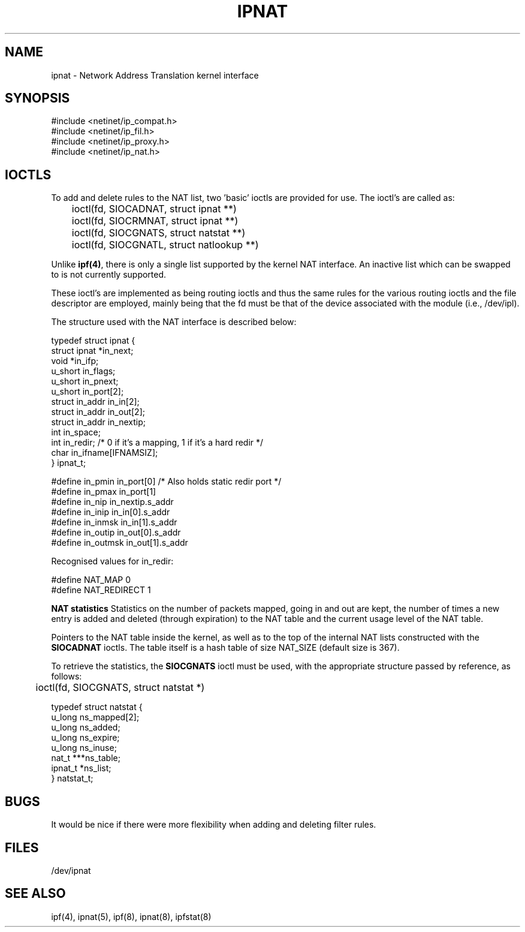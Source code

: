 .\" $FreeBSD: releng/10.1/contrib/ipfilter/man/ipnat.4 255332 2013-09-06 23:11:19Z cy $
.TH IPNAT 4
.SH NAME
ipnat \- Network Address Translation kernel interface
.SH SYNOPSIS
#include <netinet/ip_compat.h>
.br
#include <netinet/ip_fil.h>
.br
#include <netinet/ip_proxy.h>
.br
#include <netinet/ip_nat.h>
.SH IOCTLS
.PP
To add and delete rules to the NAT list, two 'basic' ioctls are provided
for use.  The ioctl's are called as:
.LP
.nf
	ioctl(fd, SIOCADNAT, struct ipnat **)
	ioctl(fd, SIOCRMNAT, struct ipnat **)
	ioctl(fd, SIOCGNATS, struct natstat **)
	ioctl(fd, SIOCGNATL, struct natlookup **)
.fi
.PP
Unlike \fBipf(4)\fP, there is only a single list supported by the kernel NAT
interface.  An inactive list which can be swapped to is not currently
supported.

These ioctl's are implemented as being routing ioctls and thus the same rules
for the various routing ioctls and the file descriptor are employed, mainly
being that the fd must be that of the device associated with the module
(i.e., /dev/ipl).
.PP
The structure used with the NAT interface is described below:
.LP
.nf
typedef struct  ipnat   {
        struct  ipnat   *in_next;
        void    *in_ifp;
        u_short in_flags;
        u_short in_pnext;
        u_short in_port[2];
        struct  in_addr in_in[2];
        struct  in_addr in_out[2];
        struct  in_addr in_nextip;
        int     in_space;
        int     in_redir; /* 0 if it's a mapping, 1 if it's a hard redir */
        char    in_ifname[IFNAMSIZ];
} ipnat_t;

#define in_pmin         in_port[0]      /* Also holds static redir port */
#define in_pmax         in_port[1]
#define in_nip          in_nextip.s_addr
#define in_inip         in_in[0].s_addr
#define in_inmsk        in_in[1].s_addr
#define in_outip        in_out[0].s_addr
#define in_outmsk       in_out[1].s_addr

.fi
.PP
Recognised values for in_redir:
.LP
.nf
#define NAT_MAP         0
#define NAT_REDIRECT    1
.fi
.LP
\fBNAT statistics\fP
Statistics on the number of packets mapped, going in and out are kept,
the number of times a new entry is added and deleted (through expiration) to
the NAT table and the current usage level of the NAT table.
.PP
Pointers to the NAT table inside the kernel, as well as to the top of the
internal NAT lists constructed with the \fBSIOCADNAT\fP ioctls.  The table
itself is a hash table of size NAT_SIZE (default size is 367).
.PP
To retrieve the statistics, the \fBSIOCGNATS\fP ioctl must be used, with
the appropriate structure passed by reference, as follows:
.nf
	ioctl(fd, SIOCGNATS, struct natstat *)

typedef struct  natstat {
        u_long  ns_mapped[2];
        u_long  ns_added;
        u_long  ns_expire;
        u_long  ns_inuse;
        nat_t   ***ns_table;
        ipnat_t *ns_list;
} natstat_t;
.fi
.SH BUGS
It would be nice if there were more flexibility when adding and deleting
filter rules.
.SH FILES
/dev/ipnat
.SH SEE ALSO
ipf(4), ipnat(5), ipf(8), ipnat(8), ipfstat(8)

